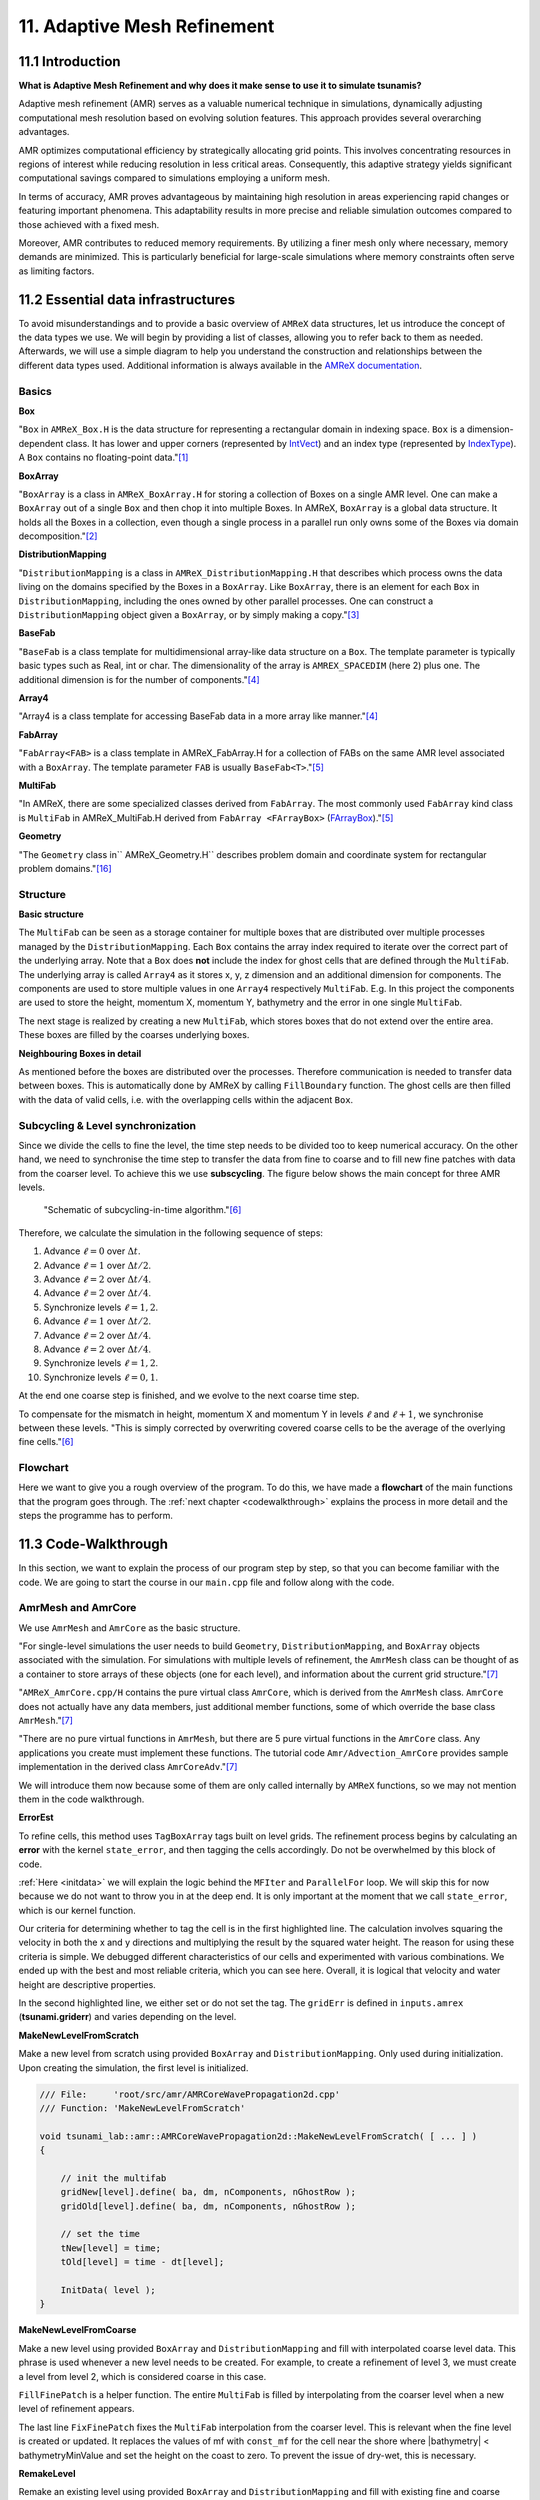 .. role:: raw-html(raw)
    :format: html

.. _submissions_amrex:

11. Adaptive Mesh Refinement
============================

11.1 Introduction
-----------------

**What is Adaptive Mesh Refinement and why does it make sense to use it to simulate tsunamis?**

Adaptive mesh refinement (AMR) serves as a valuable numerical technique in simulations, dynamically adjusting
computational mesh resolution based on evolving solution features. This approach provides several overarching
advantages.

AMR optimizes computational efficiency by strategically allocating grid points. This involves concentrating resources
in regions of interest while reducing resolution in less critical areas. Consequently, this adaptive strategy yields
significant computational savings compared to simulations employing a uniform mesh.

In terms of accuracy, AMR proves advantageous by maintaining high resolution in areas experiencing rapid changes or
featuring important phenomena. This adaptability results in more precise and reliable simulation outcomes compared to
those achieved with a fixed mesh.

Moreover, AMR contributes to reduced memory requirements. By utilizing a finer mesh only where necessary, memory
demands are minimized. This is particularly beneficial for large-scale simulations where memory constraints often serve
as limiting factors.

11.2 Essential data infrastructures
-----------------------------------

To avoid misunderstandings and to provide a basic overview of ``AMReX`` data structures, let us introduce the concept of
the data types we use. We will begin by providing a list of classes, allowing you to refer back to them as needed.
Afterwards, we will use a simple diagram to help you understand the construction and relationships between the different
data types used. Additional information is always available in the
`AMReX documentation <https://amrex-codes.github.io/amrex/docs_html/>`_.

Basics
^^^^^^

**Box**

"``Box`` in ``AMReX_Box.H`` is the data structure for representing a rectangular domain in indexing space. ``Box`` is a
dimension-dependent class. It has lower and upper corners (represented by `IntVect <https://amrex-codes.github.io/amrex/docs_html/Basics.html#intvect>`_)
and an index type (represented by `IndexType <https://amrex-codes.github.io/amrex/docs_html/Basics.html#indextype>`_).
A ``Box`` contains no floating-point data."[1]_

**BoxArray**

"``BoxArray`` is a class in ``AMReX_BoxArray.H`` for storing a collection of Boxes on a single AMR level. One can make a
``BoxArray`` out of a single ``Box`` and then chop it into multiple Boxes. In AMReX, ``BoxArray`` is a global data structure.
It holds all the Boxes in a collection, even though a single process in a parallel run only owns some of the Boxes via
domain decomposition."[2]_

**DistributionMapping**

"``DistributionMapping`` is a class in ``AMReX_DistributionMapping.H`` that describes which process owns the data living on the
domains specified by the Boxes in a ``BoxArray``. Like ``BoxArray``, there is an element for each ``Box`` in ``DistributionMapping``,
including the ones owned by other parallel processes. One can construct a ``DistributionMapping`` object given a ``BoxArray``,
or by simply making a copy."[3]_

**BaseFab**

"``BaseFab`` is a class template for multidimensional array-like data structure on a ``Box``. The template parameter
is typically basic types such as Real, int or char. The dimensionality of the array is ``AMREX_SPACEDIM`` (here 2) plus
one. The additional dimension is for the number of components."[4]_

**Array4**

"Array4 is a class template for accessing BaseFab data in a more array like manner."[4]_

**FabArray**

"``FabArray<FAB>`` is a class template in AMReX_FabArray.H for a collection of FABs on the same AMR level associated
with a ``BoxArray``. The template parameter ``FAB`` is usually ``BaseFab<T>``."[5]_

**MultiFab**

"In AMReX, there are some specialized classes derived from ``FabArray``. The most commonly used ``FabArray`` kind class
is ``MultiFab`` in AMReX_MultiFab.H derived from ``FabArray <FArrayBox>``
(`FArrayBox <https://amrex-codes.github.io/amrex/docs_html/Basics.html#basefab-farraybox-iarraybox-and-array4>`_)."[5]_

**Geometry**

"The ``Geometry`` class in`` AMReX_Geometry.H`` describes problem domain and coordinate system for rectangular problem
domains."[16]_

Structure
^^^^^^^^^

**Basic structure**

.. raw:: html

    <center>
        <img src="../_static/photos/AMR_Explanation_01.png" alt="Visualization of the input data">
    </center>
    <br>

The ``MultiFab`` can be seen as a storage container for multiple boxes that are distributed over multiple processes managed by the ``DistributionMapping``.
Each ``Box`` contains the array index required to iterate over the correct part of the underlying array.
Note that a ``Box`` does **not** include the index for ghost cells that are defined through the ``MultiFab``.
The underlying array is called ``Array4`` as it stores x, y, z dimension and an additional dimension for components.
The components are used to store multiple values in one ``Array4`` respectively ``MultiFab``.
E.g. In this project the components are used to store the height, momentum X, momentum Y, bathymetry and the error in one single ``MultiFab``.

The next stage is realized by creating a new ``MultiFab``, which stores boxes that do not extend over the entire area.
These boxes are filled by the coarses underlying boxes.


**Neighbouring Boxes in detail**

.. raw:: html

    <center>
        <img src="../_static/photos/AMR_Explanation_02.png" alt="Visualization of the input data">
    </center>
    <br>

As mentioned before the boxes are distributed over the processes.
Therefore communication is needed to transfer data between boxes.
This is automatically done by AMReX by calling ``FillBoundary`` function.
The ghost cells are then filled with the data of valid cells, i.e. with the overlapping cells within the adjacent ``Box``.

Subcycling & Level synchronization
^^^^^^^^^^^^^^^^^^^^^^^^^^^^^^^^^^

Since we divide the cells to fine the level, the time step needs to be divided too to keep numerical accuracy. On the
other hand, we need to synchronise the time step to transfer the data from fine to coarse and to fill new fine patches
with data from the coarser level. To achieve this we use **subscycling**. The figure below shows the main concept for
three AMR levels.

.. figure:: https://amrex-codes.github.io/amrex/docs_html/_images/subcycling.png
    :width: 70%

    "Schematic of subcycling-in-time algorithm."[6]_

Therefore, we calculate the simulation in the following sequence of steps: 

#. Advance :math:`\ell=0` over :math:`\Delta t`.

#. Advance :math:`\ell=1` over :math:`\Delta t/2`.

#. Advance :math:`\ell=2` over :math:`\Delta t/4`.

#. Advance :math:`\ell=2` over :math:`\Delta t/4`.

#. Synchronize levels :math:`\ell=1,2`.

#. Advance :math:`\ell=1` over :math:`\Delta t/2`.

#. Advance :math:`\ell=2` over :math:`\Delta t/4`.

#. Advance :math:`\ell=2` over :math:`\Delta t/4`.

#. Synchronize levels :math:`\ell=1,2`.

#. Synchronize levels :math:`\ell=0,1`.

At the end one coarse step is finished, and we evolve to the next coarse time step.

To compensate for the mismatch in height, momentum X and momentum Y in levels :math:`\ell` and :math:`\ell + 1`, we
synchronise between these levels. "This is simply corrected by overwriting covered coarse cells to be the average of the
overlying fine cells."[6]_

Flowchart
^^^^^^^^^

Here we want to give you a rough overview of the program. To do this, we have made a **flowchart** of the main
functions that the program goes through. The :ref:`next chapter <codewalkthrough>` explains the process in more detail and the steps the
programme has to perform.

.. raw:: html

    <center>
        <img src="../_static/photos/AMRFlowchart.png" alt="Visualization of the input data">
    </center>

11.3 Code-Walkthrough
---------------------

.. _codewalkthrough:

In this section, we want to explain the process of our program step by step, so that you can become familiar with the
code. We are going to start the course in our ``main.cpp`` file and follow along with the code.

AmrMesh and AmrCore
^^^^^^^^^^^^^^^^^^^

.. _meshandcore:

We use ``AmrMesh`` and ``AmrCore`` as the basic structure.

"For single-level simulations the user needs to build ``Geometry``, ``DistributionMapping``, and ``BoxArray`` objects
associated with the simulation. For simulations with multiple levels of refinement, the ``AmrMesh`` class can be thought
of as a container to store arrays of these objects (one for each level), and information about the current grid structure."[7]_

"``AMReX_AmrCore.cpp/H`` contains the pure virtual class ``AmrCore``, which is derived from the ``AmrMesh`` class.
``AmrCore`` does not actually have any data members, just additional member functions, some of which override the base
class ``AmrMesh``."[7]_

"There are no pure virtual functions in ``AmrMesh``, but there are 5 pure virtual functions in the ``AmrCore`` class.
Any applications you create must implement these functions. The tutorial code ``Amr/Advection_AmrCore`` provides
sample implementation in the derived class ``AmrCoreAdv``."[7]_

We will introduce them now because some of them are only called internally by ``AMReX`` functions, so we may not mention
them in the code walkthrough.

**ErrorEst**

To refine cells, this method uses ``TagBoxArray`` tags built on level grids. The refinement process begins by
calculating an **error** with the kernel ``state_error``, and then tagging the cells accordingly.
Do not be overwhelmed by this block of code.

.. code-block:: cpp
    :emphasize-lines: 7, 18, 21

    /// File:     'root/src/amr/AMRCoreWavePropagation2d.cpp'
    /// Function: 'ErrorEst'

    void tsunami_lab::amr::AMRCoreWavePropagation2d::ErrorEst( [ ... ] )
    {
        [ ... ]
        for( MFIter mfi( state, false ); mfi.isValid(); ++mfi )
        {
            const Box& bx = mfi.validbox();

            Array4<const Real> height = state.const_array( mfi, HEIGHT );
            Array4<const Real> momentumX = state.const_array( mfi, MOMENTUM_X );
            Array4<const Real> momentumY = state.const_array( mfi, MOMENTUM_Y );
            Array4<const Real> bathymetry = state.const_array( mfi, BATHYMERTRY );
            Array4<Real> error = state.array( mfi, ERROR );
            const auto tagfab = tags.array( mfi );

            ParallelFor( bx,
                         [=] AMREX_GPU_DEVICE( int i, int j, int k ) noexcept
            {
                state_error( i, j, k, tagfab, height, momentumX, momentumY, bathymetry, error, gridError, tagval );
            } );
        }
    }

:ref:`Here <initdata>` we will explain the logic behind the ``MFIter`` and ``ParallelFor`` loop. We will skip this for
now because we do not want to throw you in at the deep end. It is only important at the moment that we call
``state_error``, which is our kernel function.

.. code-block:: cpp
    :emphasize-lines: 10, 12

    /// File:     'root/include/amr/Kernels.h'
    /// Function: 'state_error

    void state_error( [ ... ] )
    {
        amrex::Real divHeight = 1 / height( i, j, k );
        amrex::Real velocityX = momentumX( i, j, k ) * divHeight;
        amrex::Real velocityY = momentumY( i, j, k ) * divHeight;
        amrex::Real waveHeight = height( i, j, k ) + bathymetry( i, j, k );
        error( i, j, k ) = ( velocityX * velocityX + velocityY * velocityY ) * waveHeight * waveHeight;
        // the gridErr is squared therefore we can use the error squared too
        tag( i, j, k ) = ( error( i, j, k ) > gridErr ) * tagval;
    }

Our criteria for determining whether to tag the cell is in the first highlighted line. The calculation involves squaring
the velocity in both the x and y directions and multiplying the result by the squared water height. The reason for using
these criteria is simple. We debugged different characteristics of our cells and experimented with various combinations.
We ended up with the best and most reliable criteria, which you can see here. Overall, it is logical that velocity and
water height are descriptive properties.

In the second highlighted line, we either set or do not set the tag. The ``gridErr`` is defined in ``inputs.amrex``
(**tsunami.griderr**) and varies depending on the level.

**MakeNewLevelFromScratch**

Make a new level from scratch using provided ``BoxArray`` and ``DistributionMapping``. Only used during initialization.
Upon creating the simulation, the first level is initialized.

.. code-block:: cpp

    /// File:     'root/src/amr/AMRCoreWavePropagation2d.cpp'
    /// Function: 'MakeNewLevelFromScratch'

    void tsunami_lab::amr::AMRCoreWavePropagation2d::MakeNewLevelFromScratch( [ ... ] )
    {

        // init the multifab
        gridNew[level].define( ba, dm, nComponents, nGhostRow );
        gridOld[level].define( ba, dm, nComponents, nGhostRow );

        // set the time
        tNew[level] = time;
        tOld[level] = time - dt[level];

        InitData( level );
    }

**MakeNewLevelFromCoarse**

Make a new level using provided ``BoxArray`` and ``DistributionMapping`` and fill with interpolated coarse level data.
This phrase is used whenever a new level needs to be created. For example, to create a refinement of level 3, we must
create a level from level 2, which is considered coarse in this case.

.. code-block:: cpp
    :emphasize-lines: 14

    /// File:     'root/src/amr/AMRCoreWavePropagation2d.cpp'
    /// Function: 'MakeNewLevelFromCoarse'

    void tsunami_lab::amr::AMRCoreWavePropagation2d::MakeNewLevelFromCoarse( [ ... ] )
    {
        // init the multifab
        gridNew[level].define( ba, dm, nComponents, nGhostRow );
        gridOld[level].define( ba, dm, nComponents, nGhostRow );

        // set the time
        tNew[level] = time;
        tOld[level] = time - dt[level];

        FillFinePatch( level, time, gridNew[level] );
    }

``FillFinePatch`` is a helper function. The entire ``MultiFab`` is filled by interpolating from the coarser level when
a new level of refinement appears.

.. code-block:: cpp
    :emphasize-lines: 14

    /// File:     'root/src/amr/AMRCoreWavePropagation2d.cpp'
    /// Function: 'FillFinePatch'

    void tsunami_lab::amr::AMRCoreWavePropagation2d::FillFinePatch( [ ... ] )
    {
        [ ... ]
        // decomp is the starting component of the destination. Therefore scomp = dcomp
        InterpFromCoarseLevel( mf, time, *cmf[0], 0, 0, 4, geom[level - 1], geom[level],
                               cphysbc, 0, fphysbc, 0, refRatio( level - 1 ),
                               interpolator, physicalBoundary, 0 );

        // do a piecewise constant interpolation to fill cell near the shore i.e. |bathymetry| < bathymetryMinValue
        MultiFab tmf( mf.boxArray(), mf.DistributionMap(), 4, mf.nGrow() );
        InterpFromCoarseLevel( tmf, time, *cmf[0], 0, 0, 4, geom[level - 1], geom[level],
                               cphysbc, 0, fphysbc, 0, refRatio( level - 1 ),
                               &pc_interp, physicalBoundary, 0 );

        FixFinePatch( mf, tmf );
    }

The last line ``FixFinePatch`` fixes the ``MultiFab`` interpolation from the coarser level. This is relevant when
the fine level is created or updated. It replaces the values of mf with ``const_mf`` for the cell near the shore where
\|bathymetry| < bathymetryMinValue and set the height on the coast to zero. To prevent the issue of dry-wet, this is
necessary.

**RemakeLevel**

Remake an existing level using provided ``BoxArray`` and ``DistributionMapping`` and fill with existing fine and coarse
data.

.. code-block:: cpp

    /// File:     'root/src/amr/AMRCoreWavePropagation2d.cpp'
    /// Function: 'RemakeLevel'

    void tsunami_lab::amr::AMRCoreWavePropagation2d::RemakeLevel( [ ... ] )
    {
        MultiFab new_state( ba, dm, nComponents, nGhostRow );
        MultiFab old_state( ba, dm, nComponents, nGhostRow );

        FillPatch( level, time, new_state );

        std::swap( new_state, gridNew[level] );
        std::swap( old_state, gridOld[level] );

        tNew[level] = time;
        tOld[level] = time - dt[level];
    }

**ClearLevel**

This function deletes level data to clean up.

.. code-block:: cpp

    /// File:     'root/src/amr/AMRCoreWavePropagation2d.cpp'
    /// Function: 'ClearLevel'

    void tsunami_lab::amr::AMRCoreWavePropagation2d::ClearLevel( int level )
    {
        gridNew[level].clear();
        gridOld[level].clear();
    }

Initialize & Finalize
^^^^^^^^^^^^^^^^^^^^^

"To use AMReX, we need to call ``Initialize`` to initialize the execution environment for AMReX, and ``Finalize`` needs
to be paired with Initialize to free the resources used by AMReX. Because many AMReX classes and functions don't work
properly after amrex::Finalize is called, it's best to put the code between amrex::Initialize and amrex::Finalize in its
scope to make sure that resources are freed properly"[8]_.

.. code-block:: cpp
    :emphasize-lines: 6, 8

    /// File: 'root/src/main.cpp'

    int main( int /*i_argc*/, char* i_argv[] )
    {
        [ ... ]
        amrex::Initialize( argc, argv )
        { ... }
        amrex::Finalize();
        return EXIT_SUCCESS;
    }

ParmParse
^^^^^^^^^

Before starting a simulation, the user must define its configuration. To simplify this process, you only need to adjust
the parameters in the ``root/resources/inputs.amrex file``.  "We use the AMReX class ``AMReX_ParmParse.H``, which
provides a database for storing and retrieving command line and input file arguments"[9]_. This technique is used
throughout the project to get the correct parameters when they are needed. Here is an example of how to get the
displacement and bathymetry file paths:

.. code-block:: cpp

    /// File: 'root/src/main.cpp'

    [ ... ]
    amrex::ParmParse ppTsunami( "tsunami" );
    std::string bathymetryFile;
    std::string displacementFile;
    ppTsunami.query( "bathymetry_file", bathymetryFile );
    ppTsunami.query( "displacement_file", displacementFile );
    [ ... ]

The setup and preparation process of the simulation starts by initializing our ``AMRCoreWavePropagation2d``.

.. code-block:: cpp

    /// File: 'root/src/main.cpp'

    [ ... ]
    tsunami_lab::amr::AMRCoreWavePropagation2d* waveProp = new tsunami_lab::amr::AMRCoreWavePropagation2d( setup );
    [ ... ]

InitFromScratch
^^^^^^^^^^^^^^^

The constructor invokes the ``ReadParameters`` function to obtain the input file parameters and resizes them to the
maximum level, ``nLevelMax``. Therefore, if we declare parameters in our ``inputs.amerx`` file for levels one to five,
but only have a maximum of three levels, we will only require the first three entries in the vectors. We then set the
refinement ratio for each level and established our boundaries with confidence. To initialize our data, we pass the
start time, which is still zero, to ``InitFromScratch``.

.. code-block:: cpp
    :emphasize-lines: 4, 5, 24

    /// File:     'root/src/amr/AMRCoreWavePropagation2d.cpp'
    /// Function: 'AMRCoreWavePropagation2d'

    ReadParameters();
    //resize to the levels
    [ ... ]
    // set the refinement ratio for each level for subcycling
    for( int lev = 1; lev <= max_level; ++lev )
    {
        nSubSteps[lev] = MaxRefRatio( lev - 1 );
    }

    // set the interpolation method
    for( int dim = 0; dim < AMREX_SPACEDIM; ++dim )
    {
        for( int n = 0; n < nComponents; ++n )
        {
            physicalBoundary[n].setLo( dim, BCType::foextrap );
            physicalBoundary[n].setHi( dim, BCType::foextrap );
        }
    }

    // init the domain
    InitFromScratch( 0.0 );

This initializes ``BoxArray``, ``DistributionMapping`` and data from scratch. Calling this function requires the derived class
implement its own ``MakeNewLevelFromScratch`` (root/src/amr/AMRCoreWavePropagation2d.cpp) to allocate and initialize data.
This method makes a new level from scratch using provided ``BoxArray`` and ``DistributionMapping`` and then calls
``InitData`` to initialize our data structures.

InitData
^^^^^^^^

.. _initdata:

The data from the setup is read into the grid by ``InitData``. To accomplish this, we will now provide a detailed
explanation of how to loop over the grid and access its cells. Working with AMReX will require this as a prerequisite.

.. code-block:: cpp
    :linenos:
    :emphasize-lines: 5, 19-20

    /// File:     'root/src/amr/AMRCoreWavePropagation2d.cpp'
    /// Function: 'InitData'

    [ ... ]
    for( MFIter mfi( gridNew[level], true ); mfi.isValid(); ++mfi )
    {
        Box bx = mfi.tilebox();

        // size in x & y direction
        const Real dx = geom[level].CellSize( 0 );
        const Real dy = geom[level].CellSize( 1 );

        Array4<amrex::Real> height = gridNew[level].array( mfi, HEIGHT );
        Array4<amrex::Real> momentumX = gridNew[level].array( mfi, MOMENTUM_X );
        Array4<amrex::Real> momentumY = gridNew[level].array( mfi, MOMENTUM_Y );
        Array4<amrex::Real> bathymetry = gridNew[level].array( mfi, BATHYMERTRY );
        Array4<amrex::Real> error = gridNew[level].array( mfi, ERROR );

        amrex::ParallelFor( bx,
                            [=] AMREX_GPU_DEVICE( int i, int j, int k )
        {
            amrex::Real x = i * dx;
            amrex::Real y = j * dy;
            height( i, j, k ) = setup->getHeight( x, y );
            momentumX( i, j, k ) = setup->getMomentumX( x, y );
            momentumY( i, j, k ) = setup->getMomentumY( x, y );
            bathymetry( i, j, k ) = setup->getBathymetry( x, y );
            error( i, j, k ) = 0;
        } );
    }
    [ ... ]

"Above we see how you can operate on the ``MultiFab`` data with your own functions. AMReX provides an iterator, ``MFIter``
for looping over the ``FArrayBoxes`` in ``MultiFabs``. MFIter only loops over grids owned by this process."[10]_
``Tiling`` is being used in this ``MFiter`` loop because it was set to true in line five. ``Tiling`` improves data
locality. One way to achieve this is by transforming loops into tiling loops that iterate over tiles and element loops
that iterate over the data elements within a tile. We use tiling only where it makes sense. For example, it improves our
``ySweep`` but not our ``xSweep``, which will be introduced later.

1. Passing ``true`` when defining ``MFIter`` to indicate tiling.

2. Calling ``tilebox`` instead of ``validbox`` to obtain the work region for the loop iteration.

To simplify data management, we create an ``Array4`` for each component that holds its specific values.
Currently, we are only iterating over the ``Boxes`` of our ``MultiFab``. In order to iterate over the cells,
we will use ``ParallelFor``. "``ParallelFor`` takes two arguments. The first argument is a ``Box`` specifying the
iteration index space, and the second argument is a C++ lambda function that works on cell (i, j, k). Variables a, b and c
in the lambda function are captured by value from the enclosing scope. The code above is performance portable."[11]_

Evolve
^^^^^^

We have completed the setup of our simulation and returned to our ``main.cpp``. Let's jump into
``AMRCoreWavePropagation2d.cpp`` where the real simulation is done. Our starting point is

.. code-block:: cpp

    /// File: 'root/src/main.cpp'

    waveProp->Evolve();

WritePlotFile
^^^^^^^^^^^^^

The ``Evolve`` method progresses through time step by step using a loop. The program confidently determines whether to
generate a plot file at the start. We call ``WritePlotFile`` to write a simulation step.

.. code-block:: cpp

    /// File:     'root/src/amr/AMRCoreWavePropagation2d.cpp'
    /// Function: 'Evolve'

    [ ... ]
    if( currentTime >= writes * writeFrequency )
    {
        writes++;
        WritePlotFile();
    }
    [ ... ]

The tsunami-specific values 'Height', 'MomentumX', 'MomentumY', 'Bathymetry', and 'Error' are defined in WritePlotFile
and are intended to be saved in the plot. We call the provided function ``WriteMultiLevelPlotfile`` to create the actual
plot. "AMReX has its own native plotfile format. Many visualization tools are available for AMReX plotfiles"[12]_.
We used **ParaView** to visualize the plot files with confidence. If you want to get more information about this we
recommend the chapter `Visualization <https://amrex-codes.github.io/amrex/docs_html/Visualization.html#paraview>`_.

timeStepWithSubcycling
^^^^^^^^^^^^^^^^^^^^^^

``timeStepWithSubcycling`` advances a level by dt, includes a recursive call for finer levels. First of all we check
if we want to regrid. To regrid, three conditions must be met. The current level must be lower than the maximum
refinement level ``max_level``. Then we have to be sure that we don't regrid fine levels again if it was taken care of
during a coarse regird. Additionally, we need to check if it is time to regrid based on the ``regridFrequency`` variable,
which defines the number of time steps between each regrid.

.. code-block:: cpp
    :emphasize-lines: 5-7, 12

    /// File:     'root/src/amr/AMRCoreWavePropagation2d.cpp'
    /// Function: 'timeStepWithSubcycling'

    [ ... ]
    if( level < max_level
        && step[level] > lastRegridStep[level]
        && step[level] % regridFrequency == 0 )
    {
        // regrid could add newly refine levels (if finest_level < max_level)
        // so we save the previous finest level index
        int oldFinest = finest_level;
        regrid( level, time );

        // mark that we have regridded this level already
        for( int k = level; k <= finest_level; ++k )
        {
            lastRegridStep[k] = step[k];
        }

        // if there are newly created levels, set the time step
        for( int k = oldFinest + 1; k <= finest_level; ++k )
        {
            dt[k] = dt[k - 1] / MaxRefRatio( k - 1 );
        }
    }
    [ ... ]

If regridding is necessary, we use the internal method ``regrid``. ``MakeNewGrids`` will be invoked by this method,
which will use ``ErrorEst`` to tag the cells for regridding. Afterwards, ``RemakeLevel`` is called to remake an existing
level using the provided ``BoxArray`` and ``DistributionMapping``, and fill it with existing fine and coarse data.
Then, ``MakeNewLevelFromCoarse`` is called to create a new level using the provided ``BoxArray`` and
``DistributionMapping``, and fill it with interpolated coarse level data. At this point, a new refinement level is
created. ``ClearLevel`` is then used to delete level data at the end.

.. code-block:: cpp
    :emphasize-lines: 10, 28, 40, 49

    /// File:     'root/submodules/amrex/Src/AmrCore/AMReX_AmrCore.cpp'
    /// Function: 'regrid'

    void AmrCore::regrid (int lbase, Real time, bool)
    {
        if (lbase >= max_level) { return; }

        int new_finest;
        Vector<BoxArray> new_grids(finest_level+2);
        MakeNewGrids(lbase, time, new_finest, new_grids);

        BL_ASSERT(new_finest <= finest_level+1);

        bool coarse_ba_changed = false;
        for (int lev = lbase+1; lev <= new_finest; ++lev)
        {
            if (lev <= finest_level) // an old level
            {
                bool ba_changed = (new_grids[lev] != grids[lev]);
                if (ba_changed || coarse_ba_changed) {
                    BoxArray level_grids = grids[lev];
                    DistributionMapping level_dmap = dmap[lev];
                    if (ba_changed) {
                        level_grids = new_grids[lev];
                        level_dmap = MakeDistributionMap(lev, level_grids);
                    }
                    const auto old_num_setdm = num_setdm;
                    RemakeLevel(lev, time, level_grids, level_dmap);
                    SetBoxArray(lev, level_grids);
                    if (old_num_setdm == num_setdm) {
                        SetDistributionMap(lev, level_dmap);
                    }
                }
                coarse_ba_changed = ba_changed;;
            }
            else  // a new level
            {
                DistributionMapping new_dmap = MakeDistributionMap(lev, new_grids[lev]);
                const auto old_num_setdm = num_setdm;
                MakeNewLevelFromCoarse(lev, time, new_grids[lev], new_dmap);
                SetBoxArray(lev, new_grids[lev]);
                if (old_num_setdm == num_setdm) {
                    SetDistributionMap(lev, new_dmap);
                }
            }
        }

        for (int lev = new_finest+1; lev <= finest_level; ++lev) {
            ClearLevel(lev);
            ClearBoxArray(lev);
            ClearDistributionMap(lev);
        }

        finest_level = new_finest;
    }

Since we already introduced most of these functions at the :ref:`beginning of this chapter <meshandcore>`, we will
not provide a detailed explanation of them here. Furthermore, ``AMReX`` aims to implement these functions to ensure
compatibility with the framework. The above code provides an example of how the framework works using these methods.

After regridding, we advance one level for one time step by calling ``AdvanceGridAtLevel``.

.. code-block:: cpp

    /// File:     'root/src/amr/AMRCoreWavePropagation2d.cpp'
    /// Function: 'timeStepWithSubcycling'

    [ ... ]
    AdvanceGridAtLevel( level, time, dt[level], iteration, nSubSteps[level] );
    [ ... ]

Before we go into this method, let us look at the last part of ``timeStepWithSubcycling``. As the name suggests, we also
aim to progress through time on a smaller scale. To achieve this, we use the recursive procedure.

.. code-block:: cpp
    :emphasize-lines: 10, 14

    /// File:     'root/src/amr/AMRCoreWavePropagation2d.cpp'
    /// Function: 'timeStepWithSubcycling'

    [ ... ]
    if( level < finest_level )
    {
        // recursive call for next-finer level
        for( int i = 1; i <= nSubSteps[level + 1]; ++i )
        {
            timeStepWithSubcycling( level + 1, time + ( i - 1 ) * dt[level + 1], i );
        }

        // update level based on coarse-fine flux mismatch
        AverageDownTo( level ); // average level+1 down to level
    }

As we can see, we are calling the subroutines and then using ``AverageDownTo`` to average down across multiple levels.
We defined this method ourselves to limit the arguments of the ``average_down`` method provided by ``AMReX``.

.. code-block:: cpp
    :emphasize-lines: 7-9

    /// File:     'root/src/amr/AMRCoreWavePropagation2d.cpp'
    /// Function: 'AverageDownTo'

    void tsunami_lab::amr::AMRCoreWavePropagation2d::AverageDownTo( int coarseLevel )
    {
        // Average down the first 3 Components: Height, MomentumX, MomentumY
        average_down( gridNew[coarseLevel + 1], gridNew[coarseLevel],
                      geom[coarseLevel + 1], geom[coarseLevel],
                      0, 3, refRatio( coarseLevel ) );
    }

AdvanceGridAtLevel
^^^^^^^^^^^^^^^^^^

Let's revisit ``AdvanceGridAtLevel`` and examine it more closely. This is the method to advance the grid by one level
for one time step. Before performing the x and y sweep, it is necessary to call ``FillPatch``.

.. code-block::
    :emphasize-lines: 20-21

    /// File:     'root/src/amr/AMRCoreWavePropagation2d.cpp'
    /// Function: 'AdvanceGridAtLevel'

    [ ... ]
    // swapping the grid to keep the current time step in gridOld
    // and advance with the MultiFab in gridNew
    std::swap( gridOld[level], gridNew[level] );

    MultiFab& state = gridNew[level];

    // size in x & y direction
    const Real dx = geom[level].CellSize( 0 );
    const Real dy = geom[level].CellSize( 1 );

    // scaling in each dimension
    Real dtdx = dtLevel / dx;
    Real dtdy = dtLevel / dy;

    // State with ghost cells
    MultiFab stateTemp( grids[level], dmap[level], 4, nGhostRow );
    FillPatch( level, time, stateTemp );
    state.ParallelCopy( stateTemp, 0, 0, 4, nGhostRow, nGhostRow );
    [ ... ]

In ``AdvanceGridAtLevel``, we create a temporary ``MultiFab`` called ``stateTemp``, which is essentially our grid but
with ghost cells filled in. The valid and ghost cells are filled in from actual valid data at that level, space-time
interpolated data from the next-coarser level, neighboring grids at the same level, or domain boundary conditions.

**FillPatch**

This method is needed to fill a patch with data. The code includes two functions: ``FillPatchSingleLevel`` and
``FillPatchTwoLevels``. To enable this, we must first use our utility function, `GetData`.  This method copies data from
gridOld and/or gridNew into another `MultiFab` for further use.

1. "``FillPatchSingleLevel`` fills a ``MultiFab`` and its ghost region at a single level of refinement. The routine is flexible enough to interpolate in time between two ``MultiFabs`` associated with different times."[13]_

2. "``FillPatchTwoLevels`` fills a ``MultiFab`` and its ghost region at a single level of refinement, assuming there is an underlying coarse level. This routine is flexible enough to interpolate the coarser level in time first using ``FillPatchSingleLevel``."[13]_

"Note that ``FillPatchSingleLevel`` and ``FillPatchTwoLevels`` call the single-level routines ``MultiFab::FillBoundary``
and ``FillDomainBoundary`` to fill interior, periodic, and physical boundary ghost cells."[13]_

.. code-block:: cpp
    :emphasize-lines: 9, 14, 29, 36

    /// File:     'root/src/amr/AMRCoreWavePropagation2d.cpp'
    /// Function: 'FillPatch'

    [ ... ]
    if( level == 0 )
    {
        Vector<MultiFab*> smf;
        Vector<Real> stime;
        GetData( 0, time, smf, stime );

        CpuBndryFuncFab bndry_func( nullptr );  // Without EXT_DIR, we can pass a nullptr.
        PhysBCFunct<CpuBndryFuncFab> physbc( geom[level], physicalBoundary, bndry_func );
        // decomp is the starting component of the destination. Therefore scomp = dcomp
        FillPatchSingleLevel( mf, time, smf, stime, 0, 0, 4,
                              geom[level], physbc, 0 );
    }
    else
    {
        Vector<MultiFab*> cmf, fmf;
        Vector<Real> ctime, ftime;
        GetData( level - 1, time, cmf, ctime );
        GetData( level, time, fmf, ftime );

        CpuBndryFuncFab bndry_func( nullptr );  // Without EXT_DIR, we can pass a nullptr.
        PhysBCFunct<CpuBndryFuncFab> cphysbc( geom[level - 1], physicalBoundary, bndry_func );
        PhysBCFunct<CpuBndryFuncFab> fphysbc( geom[level], physicalBoundary, bndry_func );

        // decomp is the starting component of the destination. Therefore scomp = dcomp
        FillPatchTwoLevels( mf, time, cmf, ctime, fmf, ftime,
                            0, 0, 4, geom[level - 1], geom[level],
                            cphysbc, 0, fphysbc, 0, refRatio( level - 1 ),
                            interpolator, physicalBoundary, 0 );

        // do a piecewise constant interpolation to fill cell near the shore i.e. |bathymetry| < bathymetryMinValue
        MultiFab tmf( mf.boxArray(), mf.DistributionMap(), 4, mf.nGrow() );
        FillPatchTwoLevels( tmf, time, cmf, ctime, fmf, ftime,
                            0, 0, 4, geom[level - 1], geom[level],
                            cphysbc, 0, fphysbc, 0, refRatio( level - 1 ),
                            &pc_interp, physicalBoundary, 0 );

        FixFinePatch( mf, tmf );

The second instance of ``FillPatchTwoLevels`` is required to fill cells near the coast and prevent the dry-wet problem.
This is necessary because our simulation is not capable of handling this issue. The last line ``FixFinePatch`` fixes the
``MultiFab`` interpolation from the coarser level. This is relevant when the fine level is created or updated. It
replaces the values of ``mf`` with ``const_mf`` for the cell near the shore where \|bathymetry\| < ``bathymetryMinValue``
and set the height on the coast to zero. To prevent the issue of dry-wet, this is also necessary.

A ``FillPatch`` uses an ``Interpolator``. This is largely hidden from application codes. ``AMReX_Interpolater.cpp/H``
contains the virtual base class ``Interpolater``, which provides an interface for coarse-to-fine spatial interpolation
operators. The fillpatch routines described above require an ``Interpolater`` for ``FillPatchTwoLevels``. In addition
to the special case, we are using the ``amrex::lincc_interp`` interpolator.

**CellConservativeLinear lincc_interp**

"Dimension-by-dimension linear interpolation with `MC limiter <https://en.wikipedia.org/wiki/Flux_limiter>`_ for
cell-centered data. For multi-component data, the strictest limiter is used for all components. For example,
if one component after its own limiting has a slope of zero, all other components will have zero slopes as well
eventually. The interpolation is conservative in finite-volume sense for both Cartesian and curvilinear coordinates."[14]_

Back in `AdvanceGridAtLevel` we finally do the x and y sweep of the cells.

.. code-block:: cpp
    :emphasize-lines: 23, 48

    /// File:     'root/src/amr/AMRCoreWavePropagation2d.cpp'
    /// Function: 'AdvanceGridAtLevel'

    [ ... ]
    #ifdef AMREX_USE_OMP
    #pragma omp parallel
    #endif
        for( MFIter mfi( state, false ); mfi.isValid(); ++mfi )
        {
            // ===== UPDATE X SWEEP =====
            const Box& bx = mfi.validbox();

            // define the grid components
            Array4<Real const> height = state.const_array( mfi, HEIGHT );
            Array4<Real const> momentumX = state.const_array( mfi, MOMENTUM_X );
            Array4<Real const> bathymetry = state.const_array( mfi, BATHYMERTRY );
            Array4<Real      > gridOut = stateTemp.array( mfi );

            // compute the x-sweep
            launch( grow( bx, 1 ),
                    [=] AMREX_GPU_DEVICE( const Box & tbx )
            {
                xSweep( tbx, dtdx, height, momentumX, bathymetry, gridOut );
            } );
        }

        state.ParallelCopy( stateTemp, 0, 0, 4, 0, 0 );
        state.FillBoundary();

    #ifdef AMREX_USE_OMP
    #pragma omp parallel
    #endif
        for( MFIter mfi( state, true ); mfi.isValid(); ++mfi )
        {
            // ===== UPDATE Y SWEEP =====
            const Box& bx = mfi.tilebox();

            // swap the grid components
            Array4<Real const> height = stateTemp.const_array( mfi, HEIGHT );
            Array4<Real const> momentumY = stateTemp.const_array( mfi, MOMENTUM_Y );
            Array4<Real const> bathymetry = stateTemp.const_array( mfi, BATHYMERTRY );
            Array4<Real      > gridOut = state.array( mfi );

            // compute the y-sweep
            launch( grow( bx, 1 ),
                    [=] AMREX_GPU_DEVICE( const Box & tbx )
            {
                ySweep( tbx, dtdy, height, momentumY, bathymetry, gridOut );
            } );
        }

The ``xSweep`` and ``ySweep`` are kernel methods declared in ``root/include/amr/Kernels.h``. Both are very similar. We first
calculate the reflection and then compute the net-updates using our ``F-Wave solver`` to update the grid cells. Below is
the procedure for ``xSweep``, which is analogous to ``ySweep``.

.. code-block:: cpp
    :emphasize-lines: 13, 18, 29, 30, 31, 33-34, 36-37

    /// File:     'root/include/amr/Kernels.h'
    /// Function: 'xSweep'

    void xSweep( [ ... ] )
    {
        [ ... ]
        for( int j = lo.y; j < hi.y; ++j )
        {
            AMREX_PRAGMA_SIMD
                for( int i = lo.x; i < hi.x; ++i )
                {
                    // noting to compute both shore cells
                    if( height( i, j, 0 ) <= amrex::Real( 0.0 ) && height( i + 1, j, 0 ) <= amrex::Real( 0.0 ) )
                    {
                        continue;
                    }

                    // calculate the reflection
                    bool leftReflection = ( height( i + 1, j, 0 ) <= amrex::Real( 0.0 ) );
                    amrex::Real heightRight = leftReflection ? height( i, j, 0 ) : height( i + 1, j, 0 );
                    amrex::Real momentumRight = leftReflection ? -momentumX( i, j, 0 ) : momentumX( i + 1, j, 0 );
                    amrex::Real bathymetryRight = leftReflection ? bathymetry( i, j, 0 ) : bathymetry( i + 1, j, 0 );

                    bool rightReflection = ( height( i, j, 0 ) <= amrex::Real( 0.0 ) );
                    amrex::Real heightLeft = rightReflection ? height( i + 1, j, 0 ) : height( i, j, 0 );
                    amrex::Real momentumLeft = rightReflection ? -momentumX( i + 1, j, 0 ) : momentumX( i, j, 0 );
                    amrex::Real bathymetryLeft = rightReflection ? bathymetry( i + 1, j, 0 ) : bathymetry( i, j, 0 );

                    // compute net-updates
                    tsunami_lab::t_real netUpdates[2][2];
                    tsunami_lab::solvers::FWave::netUpdates( [ ... ] );

                    gridOut( i, j, 0, Component::HEIGHT ) -= scaling * netUpdates[0][0] * !rightReflection;
                    gridOut( i, j, 0, Component::MOMENTUM_X ) -= scaling * netUpdates[0][1] * !rightReflection;

                    gridOut( i + 1, j, 0, Component::HEIGHT ) -= scaling * netUpdates[1][0] * !leftReflection;
                    gridOut( i + 1, j, 0, Component::MOMENTUM_X ) -= scaling * netUpdates[1][1] * !leftReflection;
                }
        }
    }

After completing the sweeps and finishing ``AverageDownTo``, we have performed a cycle successfully. We now return to the
``Evolve`` method to check if the current time is less than the time to simulate. If it is, we execute the next
``timeStepWithSubcycling``. If not, the simulation is complete.

We hope this code walkthrough was helpful in understanding the behavior and functionality of our adaptive mesh
refinement tsunami simulation. We covered all the methods we defined in ``AMRCoreWavePropagation2d``. Of course, we use
functions of the ``AMReX`` framework. These are internal and could be used by us without modification. If you want to
learn more about ``AMReX`` and the functions it provides, we recommend you read the
`source documentation <https://amrex-codes.github.io/amrex/docs_html/>`_ and the
`tutorial documentation <https://amrex-codes.github.io/amrex/tutorials_html/>`_.

But enough theory. Adaptive mesh refinement has two main goals that go hand in hand. We want to increase the accuracy
of our simulation while maintaining good runtime performance. In the next two chapters we will test our program and
take a closer look at the results and whether we have achieved the expected behavior.

11.4 Performance
----------------

Load Balancing
^^^^^^^^^^^^^^

"Single-level load balancing algorithms are sequentially applied to each AMR level independently, and the resulting distributions are mapped onto the ranks taking into account the weights already assigned to them (assign heaviest set of grids to the least loaded rank).
Note that the load of each process is measured by how much memory has already been allocated, not how much memory will be allocated."[15]_

``AMReX`` provides three load balancing algorithms: Knapsack, SFC and Round-robin.

We kept the default algorithm SFC which "enumerate grids with a space-filling Z-morton curve, then partition the resulting ordering across ranks in a way that balances the load."[15]_

Benchmarks
^^^^^^^^^^

This benchmark uses the Tohoku tsunami setup with 1000 m cells, writing every 60 seconds of simulation time. ``Original``
is our last release that does not include ``AMRex``
`Submission 9. Parallelization <https://github.com/RivinHD/Tsunami-Simulation/releases/tag/9-Parallelization>`_.

+--------------+-------------------------------------+------------------------------------+-------------------------------------+-------------------------------------+-------------------------------------+
|              |:raw-html:`<center>Original</center>`|:raw-html:`<center>1 Level</center>`|:raw-html:`<center>2 Levels</center>`|:raw-html:`<center>3 Levels</center>`|:raw-html:`<center>4 Levels</center>`|
+==============+=====================================+====================================+=====================================+=====================================+=====================================+
| I/0 Enabled  | 2 min 31 sec                        | 2 min 21 sec                       | 9 min 20 sec                        | 23 min 29 sec                       | 46 min 20 sec                       |
+--------------+-------------------------------------+------------------------------------+-------------------------------------+-------------------------------------+-------------------------------------+
| I/0 Disabled | 1 min 34 sec                        | 1 min 48 sec                       | 8 min 43 sec                        | 22 min 31 sec                       | 45 min 11 sec                       |
+--------------+-------------------------------------+------------------------------------+-------------------------------------+-------------------------------------+-------------------------------------+

The levels are designated as follows: 1 level is the coarse level only, 2 levels has the coarse level and one additional
fine level, 3 levels has the coarse level and two additional fine levels and so on. From one fine level to another, the
cells are divided in half, i.e. one 1000 m cell becomes four 500 m cells. The levels therefore have the following sizes:
Level 1 with 1000 m, Level 2 with 500 m, Level 3 with 250 m and Level 4 with 125 m.

The comparison of ``Original`` and ``1 Level`` shows that the AMR implementation requires more computation for the
simulation itself. However, using the ``AMReX`` output format is faster than using the netCdf writer.

We also used the Original code to run on 250 m cells with I/O which took ``1 h 47 min 13 sec`` and can be compared with ``3 Levels``.
Using AMR to only partially refine the mesh we get a significant performance increase with a Speedup of ``4.76``.

The Levels are referred to as 1 Level is only the coarse level, the 2 Levels has the coarse and one additional fine level, 3 Levels has the coarse and two addition fine level and so on.
From one fine level to another the cells are divided in half i.e. one 1000 m cells becomes four 500 m cells.
Therefore the levels have the following sizes: Level 1 with 1000 m, Level 2 with 500 m, Level 3 with 250 m and Level 4 with 125 m.

The comparison of ``Original`` and ``1 Level`` shows that the AMR implementation requires more computational for the simulation itself.
But using ``AMReX`` output format is faster than the netCdf writer.

We also used the ``Original`` program to run on 250 m cells with I/O, which took ``1 h 47 min 13 sec`` compared to
``3 Levels`` which took only ``23 min 29 sec``. Using AMR to only partially refine the mesh we get a significant
performance increase with a speedup of ``4.76``.


11.5 Visualization
------------------

Accuracy
^^^^^^^^

We check the wave height to visually compare the increase in accuracy per level. We plotted the **water level** of two
stations, marked with a cross in the image below.

.. image:: ../_static/photos/StationsPositions.png

The stations are plotted over time using the output data from the benchmark. **Station 1** is the marker close to shore
and **Station 2** is the marker to the right of the displaced wave.

**Station 1**

.. tab-set::

    .. tab-item:: All
        :sync: StationsAll

        .. image:: ../_static/photos/Station1_all.png

    .. tab-item:: AMR
        :sync: StationsAMR

        .. image:: ../_static/photos/Station1_amr.png

    .. tab-item:: AMR 1 Level & Original
        :sync: StationsAMR1Original

        .. image:: ../_static/photos/Station1_amr0_original.png

    .. tab-item:: AMR 1 & 4 Levels
        :sync: StationsAMR14

        .. image:: ../_static/photos/Station1_amr_0_3.png

There is a significant difference between the original plot and the AMR Level 1 plot, which are both theoretically
identical. This could be due to a shifted initialisation of the bathymetry or simply an interpolation error by ParaView
as our AMR code uses a different format to output the simulation.

.. error::

    Sure its interpolation?

We can see a difference in the water level as the number of AMR levels used increases, especially the AMR 4 Levels plot
is much more detailed compared to the AMR 1 Level plot. The more levels used, the more irregular the curve becomes.
This is because we are in the coastal region, where the water interacts very much, and the simulation can handle rapid
changes with more precision.

**Station 2**

.. tab-set::

    .. tab-item:: All
        :sync: StationsAll

        .. image:: ../_static/photos/Station2_all.png

    .. tab-item:: AMR
        :sync: StationsAMR

        .. image:: ../_static/photos/Station2_amr.png

    .. tab-item:: AMR 1 Level & Original
        :sync: StationsAMR1Original

        .. image:: ../_static/photos/Station2_amr0_original.png

    .. tab-item:: AMR 1 & 4 Levels
        :sync: StationsAMR14

        .. image:: ../_static/photos/Station2_amr_0_3.png

The differences in the seconds stations are not very noticeable. This is because the water doesn't phase very much and
we have a long going wave to the right. Only at simulation time 8000 seconds a significant difference can be seen
between 1 and 4 Levels.

.. error::

    Why at 8000?

AMR Tsunami
^^^^^^^^^^^

.. error::

    Where is the comparison to the "old" simulation?
    Why are there TWO waveHeight scales?

These videos show the rendered tsunami for different levels of refinement using the output data from the benchmark.
Some small difference in wave height can be observed across the videos.

.. tab-set::

    .. tab-item:: 1 Level

        .. raw:: html

            <center>
                <video width="900" controls>
                    <source src="../_static/videos/AMR_ref0.mp4" type="video/mp4">
                </video>
            </center>
        
    .. tab-item:: 2 Levels

        .. raw:: html

            <center>
                <video width="900" controls>
                    <source src="../_static/videos/AMR_ref1.mp4" type="video/mp4">
                </video>
            </center>
        
    .. tab-item:: 3 Levels

        .. raw:: html

            <center>
                <video width="900" controls>
                    <source src="../_static/videos/AMR_ref2.mp4" type="video/mp4">
                </video>
            </center>
        
    .. tab-item:: 4 Levels

        .. raw:: html

            <center>
                <video width="900" controls>
                    <source src="../_static/videos/AMR_ref3.mp4" type="video/mp4">
                </video>
            </center>

The last video shows the levels of refinement created and destroyed by AMReX. Here we have used 4 AMR levels.
The criteria yields visually a very good level of refinement near the shore and at the moving waves.
The shore is preferred by the criteria because it has high waves and high velocity due to reflections.

.. raw:: html

    <center>
        <video width="900" controls>
            <source src="../_static/videos/AMR_ref3_levels.mp4" type="video/mp4">
        </video>
    </center>


Contribution
------------

All team members contributed equally to the tasks.

.. [1] From https://amrex-codes.github.io/amrex/docs_html/Basics.html#box-intvect-and-indextype (29.01.2024)
.. [2] From https://amrex-codes.github.io/amrex/docs_html/Basics.html#boxarray (29.01.2024)
.. [3] From https://amrex-codes.github.io/amrex/docs_html/Basics.html#distributionmapping (29.01.2024)
.. [4] From https://amrex-codes.github.io/amrex/docs_html/Basics.html#basefab-farraybox-iarraybox-and-array4 (29.01.2024)
.. [5] From https://amrex-codes.github.io/amrex/docs_html/Basics.html#sec-basics-multifab (29.01.2024)
.. [16] From https://amrex-codes.github.io/amrex/docs_html/Basics.html#realbox-and-geometry (03.02.2024)
.. [6] From https://amrex-codes.github.io/amrex/docs_html/AmrCore.html#the-advection-equation (02.02.2024)
.. [7] From https://amrex-codes.github.io/amrex/docs_html/AmrCore.html#amrmesh-and-amrcore (02.02.2024)
.. [8] From https://amrex-codes.github.io/amrex/docs_html/Basics.html#initialize-and-finalize (28.01.2024)
.. [9] From https://amrex-codes.github.io/amrex/docs_html/Basics.html#parmparse (28.01.2024)
.. [10] From https://amrex-codes.github.io/amrex/docs_html/Basics.html#mfiter-and-tiling (29.01.2024)
.. [11] From https://amrex-codes.github.io/amrex/docs_html/Basics.html#parallelfor (29.01.2024)
.. [12] From https://amrex-codes.github.io/amrex/docs_html/IO.html# (28.01.2024)
.. [13] From https://amrex-codes.github.io/amrex/docs_html/AmrCore.html?highlight=fillpatchtwolevels#fillpatchutil-and-interpolater (29.01.2024)
.. [14] From https://github.com/AMReX-Codes/amrex/issues/396#issuecomment-455806287 (29.01.2024)
.. [15] From https://amrex-codes.github.io/amrex/docs_html/LoadBalancing.html (02.02.2024)